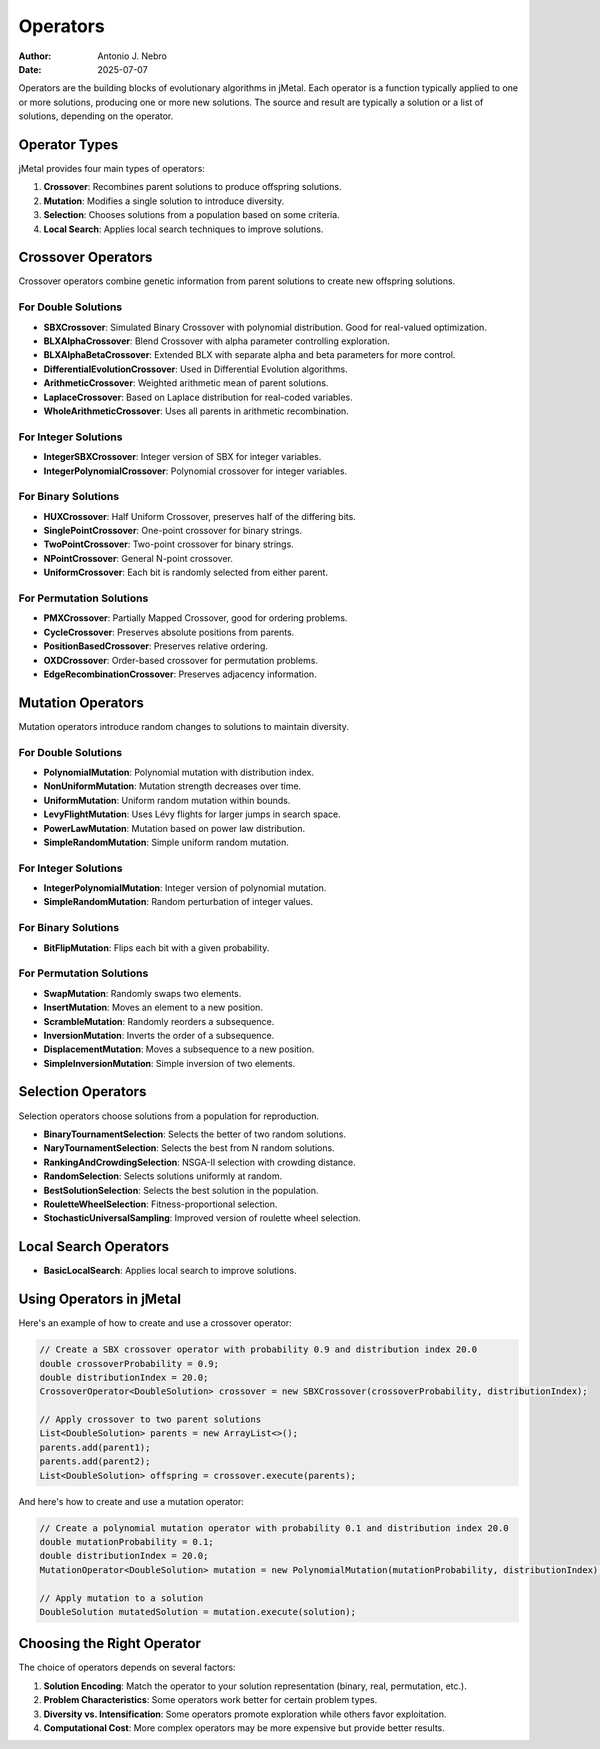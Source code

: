 .. _operators:

Operators
=========

:Author: Antonio J. Nebro
:Date: 2025-07-07

Operators are the building blocks of evolutionary algorithms in jMetal. Each operator is a function
typically applied to one or more solutions, producing one or more new solutions. The source and result
are typically a solution or a list of solutions, depending on the operator.

Operator Types
-------------

jMetal provides four main types of operators:

1. **Crossover**: Recombines parent solutions to produce offspring solutions.
2. **Mutation**: Modifies a single solution to introduce diversity.
3. **Selection**: Chooses solutions from a population based on some criteria.
4. **Local Search**: Applies local search techniques to improve solutions.

Crossover Operators
------------------
Crossover operators combine genetic information from parent solutions to create new offspring solutions.

For Double Solutions
~~~~~~~~~~~~~~~~~~~

- **SBXCrossover**: Simulated Binary Crossover with polynomial distribution. Good for real-valued optimization.
- **BLXAlphaCrossover**: Blend Crossover with alpha parameter controlling exploration.
- **BLXAlphaBetaCrossover**: Extended BLX with separate alpha and beta parameters for more control.
- **DifferentialEvolutionCrossover**: Used in Differential Evolution algorithms.
- **ArithmeticCrossover**: Weighted arithmetic mean of parent solutions.
- **LaplaceCrossover**: Based on Laplace distribution for real-coded variables.
- **WholeArithmeticCrossover**: Uses all parents in arithmetic recombination.

For Integer Solutions
~~~~~~~~~~~~~~~~~~~~

- **IntegerSBXCrossover**: Integer version of SBX for integer variables.
- **IntegerPolynomialCrossover**: Polynomial crossover for integer variables.

For Binary Solutions
~~~~~~~~~~~~~~~~~~~

- **HUXCrossover**: Half Uniform Crossover, preserves half of the differing bits.
- **SinglePointCrossover**: One-point crossover for binary strings.
- **TwoPointCrossover**: Two-point crossover for binary strings.
- **NPointCrossover**: General N-point crossover.
- **UniformCrossover**: Each bit is randomly selected from either parent.

For Permutation Solutions
~~~~~~~~~~~~~~~~~~~~~~~~

- **PMXCrossover**: Partially Mapped Crossover, good for ordering problems.
- **CycleCrossover**: Preserves absolute positions from parents.
- **PositionBasedCrossover**: Preserves relative ordering.
- **OXDCrossover**: Order-based crossover for permutation problems.
- **EdgeRecombinationCrossover**: Preserves adjacency information.

Mutation Operators
-----------------
Mutation operators introduce random changes to solutions to maintain diversity.

For Double Solutions
~~~~~~~~~~~~~~~~~~~

- **PolynomialMutation**: Polynomial mutation with distribution index.
- **NonUniformMutation**: Mutation strength decreases over time.
- **UniformMutation**: Uniform random mutation within bounds.
- **LevyFlightMutation**: Uses Lévy flights for larger jumps in search space.
- **PowerLawMutation**: Mutation based on power law distribution.
- **SimpleRandomMutation**: Simple uniform random mutation.

For Integer Solutions
~~~~~~~~~~~~~~~~~~~~

- **IntegerPolynomialMutation**: Integer version of polynomial mutation.
- **SimpleRandomMutation**: Random perturbation of integer values.

For Binary Solutions
~~~~~~~~~~~~~~~~~~~

- **BitFlipMutation**: Flips each bit with a given probability.

For Permutation Solutions
~~~~~~~~~~~~~~~~~~~~~~~~

- **SwapMutation**: Randomly swaps two elements.
- **InsertMutation**: Moves an element to a new position.
- **ScrambleMutation**: Randomly reorders a subsequence.
- **InversionMutation**: Inverts the order of a subsequence.
- **DisplacementMutation**: Moves a subsequence to a new position.
- **SimpleInversionMutation**: Simple inversion of two elements.

Selection Operators
------------------
Selection operators choose solutions from a population for reproduction.

- **BinaryTournamentSelection**: Selects the better of two random solutions.
- **NaryTournamentSelection**: Selects the best from N random solutions.
- **RankingAndCrowdingSelection**: NSGA-II selection with crowding distance.
- **RandomSelection**: Selects solutions uniformly at random.
- **BestSolutionSelection**: Selects the best solution in the population.
- **RouletteWheelSelection**: Fitness-proportional selection.
- **StochasticUniversalSampling**: Improved version of roulette wheel selection.

Local Search Operators
---------------------

- **BasicLocalSearch**: Applies local search to improve solutions.

Using Operators in jMetal
------------------------

Here's an example of how to create and use a crossover operator:

.. code-block:: java

   // Create a SBX crossover operator with probability 0.9 and distribution index 20.0
   double crossoverProbability = 0.9;
   double distributionIndex = 20.0;
   CrossoverOperator<DoubleSolution> crossover = new SBXCrossover(crossoverProbability, distributionIndex);
   
   // Apply crossover to two parent solutions
   List<DoubleSolution> parents = new ArrayList<>();
   parents.add(parent1);
   parents.add(parent2);
   List<DoubleSolution> offspring = crossover.execute(parents);

And here's how to create and use a mutation operator:

.. code-block:: java

   // Create a polynomial mutation operator with probability 0.1 and distribution index 20.0
   double mutationProbability = 0.1;
   double distributionIndex = 20.0;
   MutationOperator<DoubleSolution> mutation = new PolynomialMutation(mutationProbability, distributionIndex);
   
   // Apply mutation to a solution
   DoubleSolution mutatedSolution = mutation.execute(solution);

Choosing the Right Operator
--------------------------

The choice of operators depends on several factors:

1. **Solution Encoding**: Match the operator to your solution representation (binary, real, permutation, etc.).
2. **Problem Characteristics**: Some operators work better for certain problem types.
3. **Diversity vs. Intensification**: Some operators promote exploration while others favor exploitation.
4. **Computational Cost**: More complex operators may be more expensive but provide better results.

